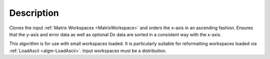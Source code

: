 .. algorithm::

.. summary::

.. alias::

.. properties::

Description
-----------

Clones the input :ref:`Matrix Workspaces <MatrixWorkspace>` and orders the
x-axis in an ascending fashion. Ensures that the y-axis and error data as well as optional Dx data
are sorted in a consistent way with the x-axis.

This algorithm is for use with small workspaces loaded. It is
particularly suitable for reformatting workspaces loaded via
:ref:`LoadAscii <algm-LoadAscii>`. Input workspaces must be a distribution.

.. categories::

.. sourcelink::

